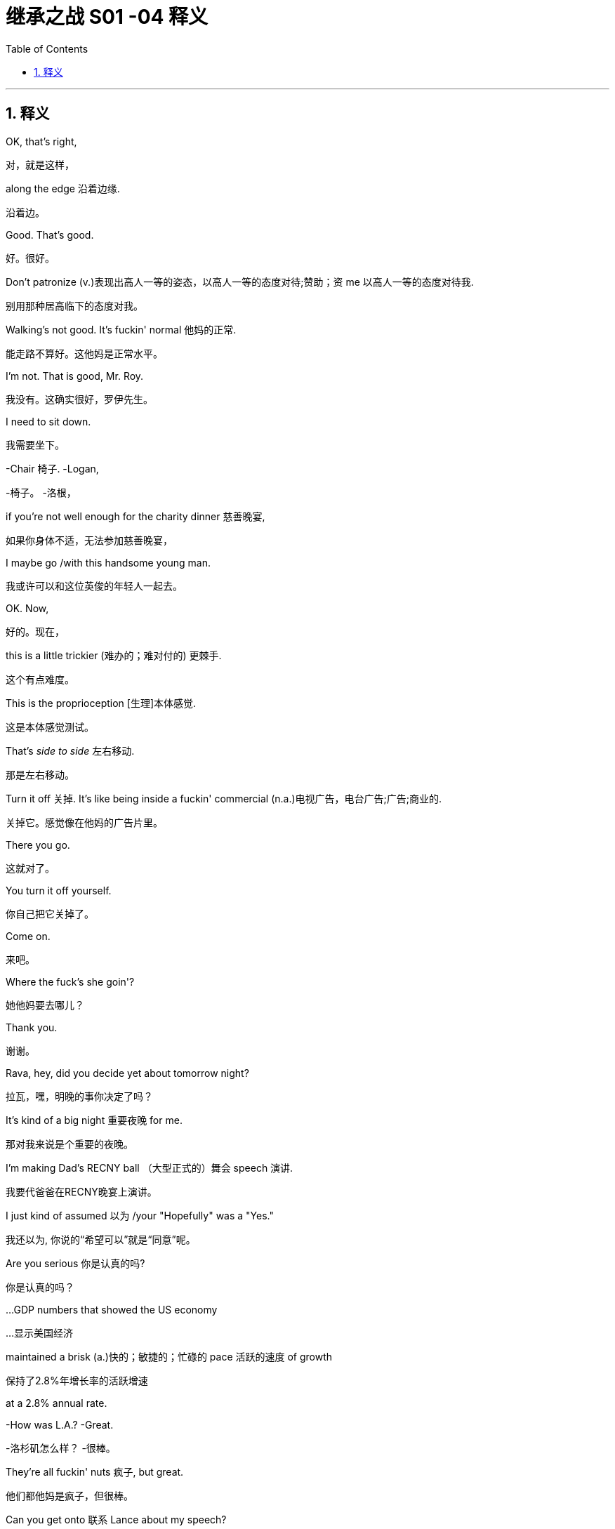 
= 继承之战 S01 -04 释义
:toc: left
:toclevels: 3
:sectnums:
:stylesheet: ../../../../myAdocCss.css

'''

== 释义

OK, that's right,
[.my2]
对，就是这样，

along the edge 沿着边缘.
[.my2]
沿着边。

Good. That's good.
[.my2]
好。很好。

Don't patronize  (v.)表现出高人一等的姿态，以高人一等的态度对待;赞助；资 me 以高人一等的态度对待我.
[.my2]
别用那种居高临下的态度对我。

Walking's not good. It's fuckin' normal 他妈的正常.
[.my2]
能走路不算好。这他妈是正常水平。

I'm not. That is good, Mr. Roy.
[.my2]
我没有。这确实很好，罗伊先生。

I need to sit down.
[.my2]
我需要坐下。

-Chair 椅子. -Logan,

[.my2]
-椅子。 -洛根，


if you're not well enough for the charity dinner 慈善晚宴,
[.my2]
如果你身体不适，无法参加慈善晚宴，

I maybe go /with this handsome young man.
[.my2]
我或许可以和这位英俊的年轻人一起去。

OK. Now,
[.my2]
好的。现在，

this is a little trickier (难办的；难对付的) 更棘手.
[.my2]
这个有点难度。

This is the proprioception [生理]本体感觉.
[.my2]
这是本体感觉测试。

That's _side to side_ 左右移动.
[.my2]
那是左右移动。

Turn it off 关掉. It's like being inside a fuckin' commercial (n.a.)电视广告，电台广告;广告;商业的.
[.my2]
关掉它。感觉像在他妈的广告片里。

There you go.
[.my2]
这就对了。

You turn it off yourself.
[.my2]
你自己把它关掉了。

Come on.
[.my2]
来吧。

Where the fuck's she goin'?
[.my2]
她他妈要去哪儿？

Thank you.
[.my2]
谢谢。

Rava, hey, did you decide yet about tomorrow night?
[.my2]
拉瓦，嘿，明晚的事你决定了吗？

It's kind of a big night 重要夜晚 for me.
[.my2]
那对我来说是个重要的夜晚。

I'm making Dad's RECNY ball （大型正式的）舞会 speech 演讲.
[.my2]
我要代爸爸在RECNY晚宴上演讲。

I just kind of assumed 以为 /your "Hopefully" was a "Yes."
[.my2]
我还以为, 你说的“希望可以”就是“同意”呢。

Are you serious 你是认真的吗?
[.my2]
你是认真的吗？

...GDP numbers that showed the US economy
[.my2]
…显示美国经济

maintained a brisk (a.)快的；敏捷的；忙碌的 pace 活跃的速度 of growth
[.my2]
保持了2.8%年增长率的活跃增速

at a 2.8% annual rate.
[.my2]


-How was L.A.? -Great.

[.my2]
-洛杉矶怎么样？ -很棒。


They're all fuckin' nuts 疯子, but great.
[.my2]
他们都他妈是疯子，但很棒。

Can you get onto 联系 Lance about my speech?
[.my2]
你能联系一下兰斯关于我演讲的事吗？

And can we get one of the late night guys 深夜脱口秀的人 to,
[.my2]
还有，我们能找个深夜脱口秀的写手，

-you know, cook me up a bit 帮我准备点素材? -A bit?

[.my2]
-你知道，帮我准备点素材吗？ -一点？


Yeah, a bit. You know, a selection of jokes and riffs 即兴重复段?
[.my2]
对，一点。你知道，就是选一些笑话和即兴段子？

You're gonna do a joke 讲笑话?
[.my2]
你要讲笑话？

What does that mean? I was fuckin' king of the Lampoon 讽刺刊物.
[.my2]
你什么意思？我当年可是他妈的《哈佛妙文》的王者。

Kicked their distribution 发行 into shape 步入正轨.
[.my2]
把他们的发行搞得井井有条。

-I cleared your morning because... -Who's that in my dad's...?

[.my2]
-我把你上午的时间空出来是因为… -谁在我爸爸的…？


because your dad wants to see you.
[.my2]
因为你爸爸想见你。

Guessing you didn't know that.
[.my2]
猜你还不知道吧。

No, I didn't know. But, uh...
[.my2]
不，我不知道。但是，呃…

it's great news. Right?
[.my2]
这是好消息。对吧？

-Did you know? -No, but it's great.

[.my2]
-你知道吗？ -不知道，但很好。


Sure. Oh, sure.
[.my2]
当然。哦，当然。

Shouldn't he have told you?
[.my2]
他不是应该告诉你吗？

OK, uh, listen, I'll just, um...
[.my2]
好吧，呃，听着，我这就，嗯…

get myself straight 整理一下
[.my2]
整理一下自己，

and go and see the old... fuckin' goat 老家伙.
[.my2]
然后去见那个老…他妈家伙。

Ok.
[.my2]
好的。

You look good.
[.my2]
你看起来不错。

Uh, well, yeah. Well, thank you.
[.my2]
呃，嗯，是的。嗯，谢谢。

Whoops 哎哟. Uh, Grace, um...
[.my2]
哎哟。呃，格蕾丝，嗯…

OK, see, this is why your staying here doesn't work 行不通.
[.my2]
看吧，这就是为什么你住在这里行不通。

There are five bathrooms in this place, and you're here.
[.my2]
这地方有五个卫生间，而你偏偏在这儿。

Why are you here? Like, right now I have to fart 放屁, and I'm not.
[.my2]
你为什么在这儿？比如，现在我想放屁，但我不能放。

-I'm physically not farting because you're here. -OK.

[.my2]
-因为你在这儿，我生理上没法放屁。 -好吧。


I'm just feeling a little oppressed 感到压抑 is all, OK?
[.my2]
我只是觉得有点压抑，好吗？

Thank you.
[.my2]
谢谢。

Do you want me to speak to Connor and confirm table arrangements 确认座位安排?
[.my2]
需要我和康纳确认一下座位安排吗？

-Uh-huh. -We're hosting basically the same as last year,

[.my2]
-嗯。 -我们基本上和去年招待的客人一样，


plus Joyce and Daniel. Is that OK?
[.my2]
加上乔伊斯和丹尼尔。可以吗？

I didn't go last year, Shiv.
[.my2]
我去年没去，希芙。

Yes, you did.
[.my2]
不，你去了。

Remember we had that racist Belgian GS guy?
[.my2]
记得那个有种族歧视的比利时高盛家伙吗？

And his wife who wanted to kill herself?
[.my2]
还有他那想自杀的妻子？

Siobhan, I think I would remember
[.my2]
西沃恩，我觉得我应该会记得

our first Roy Endowment Creative New York ball together.
[.my2]
我们第一次一起参加罗伊创意纽约捐赠晚宴。

I was trapped in Honk Kong, scoping out 考察 theme parks.
[.my2]
我当时被困在香港，考察主题公园呢。

-Really? -Yeah. Honey,

[.my2]
-真的吗？ -是的。亲爱的，


growing up I used to look at the pictures of the RECNY
[.my2]
小时候我常常看妈妈《名利场》杂志里

in Mom's "Vanity Fairs."
[.my2]
RECNY晚宴的照片。

And now, a little boy from St. Paul's going,
[.my2]
而现在，一个从圣保罗来的小男孩要去参加了，

with the most beautiful gal 姑娘 in the world.
[.my2]
和世界上最美丽的姑娘一起。

-Oh, what the fuck? -What?

[.my2]
-哦，搞什么鬼？ -怎么？


It's quite a haunting 萦绕心头的 image, isn't it?
[.my2]
这画面挺让人难忘的，不是吗？

The eye almost seems to follow you around the room.
[.my2]
那双眼睛几乎像是在房间里跟着你转。

What is this?
[.my2]
这是什么？

You know, your client, the future senator? Apparently,
[.my2]
知道吗，你的客户，那位未来参议员？显然，

this is her husband's asshole 肛门.
[.my2]
这是她丈夫的肛门。

What? Fuck off 滚开. Can you prove that?
[.my2]
什么？滚蛋。你能证明吗？

He posted it himself with the caption 标题: "Check out my asshole."
[.my2]
他自己发的，标题是“看看我的屁眼”。

It was on a site called Filthy Rich.
[.my2]
在一个叫“肮脏的富人”的网站上。

-Has everybody got it? -Just us, I believe, right now.

[.my2]
-大家都收到了吗？ -目前我相信只有我们。


Leaked to ATN. My buddy thought I'd be intrigued 感兴趣.
[.my2]
泄露给ATN了。我哥们觉得我会感兴趣。

All right, well, bring it on 放马过来.
[.my2]
好吧，那就放马过来吧。

Ooh, feisty 暴躁的.
[.my2]
哦，火气不小。

What, they're not gonna run it 刊登?
[.my2]
怎么，他们不打算刊登吗？

It's dirty, it's weird,
[.my2]
这很下流，很怪异，

and it's evidence of precisely the kind
[.my2]
而且这恰恰证明了那种

of disgusting liberal metro butt-love 屁股之爱
[.my2]
恶心的自由派都市人的屁股之爱，

that makes our viewership angry enough to buy pharmaceuticals 药品.
[.my2]
这会让我们的观众气得去买药（看我们的节目消气）。

-Oh, OK, fuck you very much. -OK, well,

[.my2]
-哦，好吧，去你妈的。 -好吧，嗯，


hate to be the bearer of bad news 坏消息的传递者.
[.my2]
真不想当这个报丧的。

What do we call it, "An intimate part 私密部位 of his body"?
[.my2]
我们怎么称呼它，“他身体的私密部位”？

No! That sounds like his dick 阴茎.
[.my2]
不行！那听起来像是指他的阴茎。

Or just his "Anus" 肛门?
[.my2]
或者就直接用“肛门”？

"Anus"? At breakfast?
[.my2]
“肛门”？在早餐时间（谈论）？

That's a fucking juice-dropper 让人倒胃口的事.
[.my2]
那他妈太倒胃口了。

"A very private part of his body."
[.my2]
“他身体的一个非常私密的部位。”

It's boring. And she needs to get more sleep.
[.my2]
太无聊了。而且她需要多睡会儿。

-Karen. -Yeah?

[.my2]
-凯伦。 -嗯？


-You sleepin' OK? -I thought so.

[.my2]
-你睡得好吗？ -我觉得还行。


Yeah? Are you sleeping on your face?
[.my2]
是吗？你是趴着睡的吗？

-Boom! Ouch. -I'm just kidding 开玩笑.

[.my2]
-砰！哎哟。 -我开玩笑的。


-You look great. -How about me, darling?

[.my2]
-你看起来气色很好。 -那我呢，亲爱的？


How do I look?
[.my2]
我看起来怎么样？

FIE, Mark. Fuckable in an emergency 紧急情况下可以上.
[.my2]
一般，马克。紧急情况下可以上。


[.my1]
.案例

"FIE" 是一个非常古老、几乎不再使用的感叹词，表示厌恶或轻蔑，类似于“呸！”或“哼！”。这里说话人故意使用这个古词来嘲讽和贬低。
"Fuckable in an emergency" 是极其粗俗和物化的表达，意思是“在紧急情况下（找不到更好的人时）可以考虑发生关系”，带有强烈的侮辱和戏谑意味。
例句：
-He uttered "Fie!" upon seeing the mess. (他看到混乱时哼了一声。)

-That remark was beyond the pale, fie on you! (那句话太过分了，呸！)

-She joked that he was only fuckable in a power outage. (她开玩笑说只有在停电时才会考虑和他上床。)

Now, if we don't call out 揭穿 this frigid little phony 虚伪的人,
[.my2]
现在，如果我们不揭穿这个冷漠的小骗子，

who will?
[.my2]
那谁来揭穿？

Yeah. Good.
[.my2]
是的。好。

Hey, Dad.
[.my2]
嘿，爸爸。

I didn't know you were coming in.
[.my2]
我不知道你要来公司。

Did--Did Gerri?
[.my2]
是…是格里（通知你）吗？

Do I need permission 许可?
[.my2]
我需要许可吗？

Hey, come on. Screw you 去你的.
[.my2]
嘿，得了吧。去你的。

Just making sure you're not selling
[.my2]
只是确保你没有再背着我

any more of the company from under me 背着我.
[.my2]
卖掉公司的更多股份。

Oh, you want to get into that 谈这个?
[.my2]
哦，你想谈这个？

You know, you put a hole 弄出窟窿 in us
[.my2]
知道吗，你背了一屁股债，

by taking on a shitload of debt 大量债务.
[.my2]
给我们搞出了个大窟窿。

But look, this is, uh...
[.my2]
但是你看，这个，呃…

it's great to see you.
[.my2]
见到你很好。

Are you sure you're OK?
[.my2]
你确定你没事吗？

Maybe you should get a briefing 简报 and get some rest, yeah?
[.my2]
也许你应该听个简报然后休息一下，嗯？

Yeah, OK.
[.my2]
是的，好吧。

Joseph!
[.my2]
约瑟夫！

Bring the wheelchair 轮椅! I need to take a leak 小便!
[.my2]
拿轮椅来！我要去撒尿！

Hey. So, uh, Dad's back.
[.my2]
嘿。所以，呃，爸爸回来了。

Back where? Back in the chair 回到主席位?
[.my2]
回哪儿？回到主席位了？

Seems kind of fast, right?
[.my2]
似乎有点快，对吧？

But, you know, it's good, obviously.
[.my2]
但是，你知道，这显然是好事。

You'd love it if his brain fell out the back of his head.
[.my2]
你巴不得他的脑子从后脑勺掉出来吧。

Jesus. I'm just scared in case 以防...
[.my2]
天啊。我只是害怕万一…

You're scared in case he tries to push you out 排挤你
[.my2]
你是害怕他试图排挤你，

and your plans for, you know, Uber for news and Facebook for cats
[.my2]
以及你的那些计划，你知道，新闻界的优步，猫中脸书，

and open plan office 开放式办公室.
[.my2]
还有开放式办公室。

You want a dance platform jerkin' off idea gloop into...
[.my2]
你想把那些在跳舞平台上打飞机的想法灌进…

think boxes.
[.my2]
思维盒子裡。

I gotta go.
[.my2]
我得走了。

-Roman. Good morning. -Frank.

[.my2]
-罗曼。早上好。 -弗兰克。


No, correction 更正, it is not a good morning from my POV 从我角度看
[.my2]
不，更正一下，从我的角度看这不是一个美好的早晨，

because you're here and I fuckin' hate you.
[.my2]
因为你在这儿而我他妈恨你。

Oh, come on, kid 小子.
[.my2]
哦，得了吧，小子。

What the fuck is goin' on?
[.my2]
他妈的发生什么事了？

Your dad asked me to come back.
[.my2]
你爸爸请我回来的。

Oh, the fuckin'--the weasel 黄鼠狼 prevails 得逞.
[.my2]
哦，他妈的一一这黄鼠狼得逞了。

That'd be a good name for your autobiography 自传,
[.my2]
那会是你自传的好名字，

if they did books by jerks 混蛋.
[.my2]
如果他们会给混蛋出书的话。

God, you're pathetic 可悲的.
[.my2]
天啊，你真可悲。


-He apologized 道歉. -Sure, man. Yeah.

[.my2]
-他道歉了。 -当然，老兄。是的。


He didn't apologize when he hit our au pair 互惠生 with his car.
[.my2]
他开车撞到我们家互惠生的时候可没道歉。


He wants me to show you the ropes 传授诀窍.
[.my2]
他想让我带你熟悉业务。


"It was her fault for being too short," He said.
[.my2]
“都怪她个子太矮，”他说。


Ok.
[.my2]
好吧。


-Nothing else? -What do you mean?

[.my2]
-没别的了？ -你什么意思？


I mean, in terms of what went up there 被上传的内容.
[.my2]
我的意思是，关于被上传的内容。


Because first it's a finger, then it's a fist.
[.my2]
因为一开始是手指，然后是拳头。


then it's a dildo 假阳具 shaped like Richard Nixon.
[.my2]
接着是个理查德·尼克松形状的假阳具。


Ohh. Fuck this 去他的!
[.my2]
哦。去他的！


A man wouldn't be getting this 受到这种对待.
[.my2]
男人就不会受到这种对待。


Let's say that.
[.my2]
我们这么说吧。


Yeah, agreed. Hundred percent.
[.my2]
是的，同意。百分之百。


But for us, now,
[.my2]
但对我们来说，现在，


this isn't gonna go away 消失,
[.my2]
这事不会轻易过去，


so we need to be clear, we need to know the details.
[.my2]
所以我们需要搞清楚，我们需要知道细节。


I think you need to talk to your husband again.
[.my2]
我觉得你需要再和你丈夫谈谈。


It's not going away because ATN won't let it go away.
[.my2]
这事过不去是因为ATN不肯让它过去。


So I think you should talk to your father.
[.my2]
所以我觉得你应该去和你父亲谈。


I just hope the seating plan 座位安排 holds 保持不变.
[.my2]
我只希望座位安排能保持不变。


If it does...
[.my2]
如果真能这样…


look out 小心, Middle East,
[.my2]
中东地区可得小心了，


'cause I can fix anything 我能解决任何问题.
[.my2]
因为我能搞定任何事。


I just want you to know
[.my2]
我只想让你们知道


you're the best damn bunch of people 一帮人
[.my2]
你们是我有幸为之效力的


I ever had the honor to work for.
[.my2]
最棒的一帮人。


Thank you very much.
[.my2]
非常感谢。


Here he comes.
[.my2]
他来了。


Bill. The best boss that ever lived.
[.my2]
比尔。有史以来最好的老板。


It's like Mandela fucked Santa and gave birth to Bill.
[.my2]
就好像曼德拉上了圣诞老人然后生出了比尔。


[.my1]
.案例

这是一个极其粗俗且夸张的比喻，将比尔（Bill）形容为两位备受爱戴的伟人（曼德拉和圣诞老人）的结合体，意在表达极度的赞美和奉承，但方式非常不得体且充满讽刺意味。
例句：
-He described his new teacher as if Einstein had a baby with Mother Teresa. (他描述他的新老师就像爱因斯坦和特蕾莎修女生了个孩子。)

-This dish is so good, it's like a Michelin chef made love to a farmer's market. (这道菜太好吃了，就像米其林厨师和农夫市集相爱了。)

Thank you, everybody.
[.my2]
谢谢大家。


Did you hear about Logan?
[.my2]
你听说洛根的事了吗？


They say he came in 来公司了.
[.my2]
他们说他也来公司了。


Uh, uh-huh. Yeah, I knew.
[.my2]
呃，嗯哼。是的，我知道。


But I couldn't say 不能说.
[.my2]
但我不能说。


Thank you.
[.my2]
谢谢。


Thank you so much.
[.my2]
非常感谢。


Come on, you genial 和蔼的 old fucker 老家伙.
[.my2]
来吧，你这和蔼的老家伙。


Get in here already, before it's time for me to retire 退休.
[.my2]
快进来吧，趁我还没到退休的时候。


-Hey, Bill! -Sorry about all that.

[.my2]
-嘿，比尔！ -刚才那些，抱歉了。


No problem, Bill! I just hope one day
[.my2]
没问题，比尔！我只希望有一天


I can eventually inspire similar affection 激发同样的喜爱.
[.my2]
我也能最终激发起大家同样的喜爱。


Uh, this is,
[.my2]
呃，这是，


this is Greg,
[.my2]
这是格雷格，


new kid I took under my wing 庇护 when I started.
[.my2]
我刚开始时关照的新人。


I'm actually a part of the fam...
[.my2]
我其实是家族的一...


Doesn't need to hear your life story 人生故事, Greg.
[.my2]
没人想听你的人生故事，格雷格。


-So, uh, thanks for everything. -No.

[.my2]
-所以，呃，感谢你做的一切。 -不客气。


But listen, before I do the final photo,
[.my2]
但听着，在我拍最后一张合影前，


there's a... thing I need to mention.
[.my2]
有件…事我需要提一下。


-Cool. -You know, just us?

[.my2]
-好的。 -你知道，就我们几个？


Oh. Yeah. Yeah.
[.my2]
哦。是的。是的。


-Great to meet you. -Yeah. Thanks for understanding.

[.my2]
-很高兴认识你。 -是的。谢谢理解。


-Thank you, Bill. -You're welcome.

[.my2]
-谢谢你，比尔。 -不客气。


OK. So, uh...
[.my2]
好的。那么，呃…


I've turned off the Wi-Fi, and...
[.my2]
我已经关掉了Wi-Fi，而且…


this is, uh... this is air-gapped 物理隔离的,
[.my2]
这个，呃…这是物理隔离的，


so I'm gonna create a Word document for you,
[.my2]
所以我要为你创建一个Word文档，


and then I'm gonna print it, because I don't want
[.my2]
然后我会把它打印出来，因为我不想


anything with my handwriting 笔迹 on it.
[.my2]
留下任何我的笔迹。


I think someone has been watching
[.my2]
我觉得有人退休后


a few too many spy movies 间谍电影 since they retired, eh, Bill?
[.my2]
间谍电影看多了点，嗯，比尔？


Yeah, maybe.
[.my2]
是啊，可能吧。


Ah. Here.
[.my2]
啊。给。


This, uh, this is the number
[.my2]
这个，呃，这是一组


of a set of storage files in the depository 档案库,
[.my2]
档案库里存储文件的编号，


and the subject is, well,
[.my2]
主题嘛，嗯，


something that... it's not a big deal 没什么大不了的,
[.my2]
是件…没什么大不了的事，


but it needs to be handled 处理,
[.my2]
但需要处理一下，


and, uh... you're in the family.
[.my2]
而且，呃…你是家族成员。


So... this is the name of the legal office
[.my2]
所以…这是那家


that is the intermediary 中间人,
[.my2]
作为中间人的法律事务所的名字，


and this is the person outside the firm
[.my2]
这是公司外部


that we've been using as a firewall 防火墙
[.my2]
我们一直用作防火墙的人，


to deal with the blowback 后果 from the NDAs 保密协议.
[.my2]
用来处理保密协议带来的后果。


It's not a big deal, Tom.
[.my2]
不是什么大事，汤姆。


Right, but what is it, Bill?
[.my2]
对，但到底是什么事，比尔？


Well...
[.my2]
嗯…


You...you have two viable options 可行的选择.
[.my2]
你…你有两个可行的选择。


I can tell you everything, and that's fine.
[.my2]
我可以告诉你一切，这没问题。


Or I can not tell you, and... you wouldn't know,
[.my2]
或者我可以不告诉你，然后…你就不会知道，


and then you can steer clear of 避开 the whole death pit 死亡陷阱.
[.my2]
这样你就能避开整个死亡陷阱。


And that would be fine, too.
[.my2]
那样也没问题。


So, I mean,
[.my2]
所以，我的意思是，


the nice news is, either way, both ways, everything is fine.
[.my2]
好消息是，无论哪种方式，一切都没事。


Just keep the nuclear rods 核燃料棒 cool, nothing's gonna blow 爆炸.
[.my2]
只要让核燃料棒保持冷却，就不会爆炸。


OK, so...there's the death pit,
[.my2]
好吧，所以…有个死亡陷阱，


and at the bottom of the death pit there's nuclear rods?
[.my2]
死亡陷阱底下还有核燃料棒？


Well...
[.my2]
这个…


You want to give me the good news now, Bill?
[.my2]
你现在是想告诉我好消息吗，比尔？


Excuse me.
[.my2]
打扰一下。


-Photographer's ready. -Terrific 太棒了!

[.my2]
-摄影师准备好了。 -太好了！


Thanks, Kelly.
[.my2]
谢谢，凯莉。


And...
[.my2]
然后…


print 打印.
[.my2]
打印。


OK, you need to tell Dad to back the fuck off 滚远点.
[.my2]
好吧，你得告诉爸爸让他滚远点。


Hey, shouldn't you be at 1 OAK or something by now?
[.my2]
嘿，你这会儿不是该在1 OAK之类的夜店了吗？


You know he rehired 重新雇用 Frank to babysit 看管 me?
[.my2]
你知道他又雇了弗兰克来看管我吗？


I don't need a babysitter.
[.my2]
我不需要保姆。


OK? Especially one I don't get to fuck.
[.my2]
懂吗？尤其是我还上不了的那个。


-Seriously? -Yes.

[.my2]
-认真的？ -是的。


-Frank is back? -Yeah. I mean, you're CEO.

[.my2]
-弗兰克回来了？ -是啊。我的意思是，你是CEO。


Can he even do that?
[.my2]
他能这么做吗？


I don't...
[.my2]
我不…


It's... It's a question.
[.my2]
这…这是个问题。


OK, well, have a talk with him,
[.my2]
好吧，嗯，跟他谈谈，


tell him to butt out 别插手,
[.my2]
告诉他别插手，


because we are running the show 掌权 now.
[.my2]
因为现在是我们掌权。


Tell him he needs to go back to bed
[.my2]
告诉他他需要回去睡觉，


and eat some soup, get some rest.
[.my2]
喝点汤，休息休息。


Look, relax 放松, OK?
[.my2]
听着，放松点，好吗？


The, uh, you know,
[.my2]
那个，呃，你知道，


the dinosaur 恐龙 is having one last roar 咆哮 at the meteor 流星
[.my2]
这只恐龙不过是在流星撞上来之前最后吼一声，


before it wipes him out 消灭他. But look,
[.my2]
但你看，


...you're doing a great job.
[.my2]
…你做得很好。


Thank you. Thanks, man.
[.my2]
谢谢。谢谢你，老兄。


It's actually good to hear. It's a big job.
[.my2]
听到这个真好。这是个重任。


I know it, bro 兄弟. Tell me about it.
[.my2]
我知道，兄弟。可不是嘛。


Do you want some help? I can help you,
[.my2]
需要帮忙吗？我可以帮你，


we can tag-team it 接力完成 on Dad's speech at Sad Sack Wasp Trap.
[.my2]
我们可以接力完成爸爸在“穷酸白人佬聚会”上的演讲。


[.my1]
.案例

"Sad Sack Wasp Trap" 是一个带有侮辱性的虚构活动名称。
"Sad Sack" 指可怜虫、窝囊废。
"Wasp" 指白人盎格鲁-撒克逊新教徒，常指美国主流社会精英。
"Trap" 指陷阱。
整个短语可能意在讽刺该活动聚集了一群无趣、刻板的精英人士。
例句：
-He mocked the charity gala as a gathering of boring old farts. (他嘲笑那个慈善晚宴是无聊老家伙的聚会。)

-She called the country club a "stuffy rich people's prison." (她称那个乡村俱乐部是“沉闷的有钱人监狱”。)

Um, I guess, yeah,
[.my2]
呃，我想，是的，


I mean, it is a CEO thing,
[.my2]
我的意思是，这毕竟是CEO的事，


so, I mean, like I have a whole thing prepared
[.my2]
所以，我是说，比如我准备了整套东西


-with jokes, and so... -You're doing jokes 讲笑话?

[.my2]
-带笑话的，所以… -你要讲笑话？


Why does everyone keep saying that? I'm funny.
[.my2]
为什么大家都这么说？我很搞笑。


Yup. I'm sure you're gonna kill it 大获成功.
[.my2]
是的。我相信你肯定会讲得很棒。


-Who you taking? -Uh, no one. Rava's busy.

[.my2]
-你带谁去？ -呃，没人。拉瓦没空。


-Doesn't want to? Got it. -So maybe I'll roll solo 单独行动.

[.my2]
-是不想去吧？明白了。 -所以也许我自己去。


How's that gonna look?
[.my2]
那看起来像什么样子？


CEO can't even get an ugly sister 丑姐姐 to go to the ball?
[.my2]
CEO连个丑姐姐都请不动去舞会？


-You know who I'd like to take? -Hmm?

[.my2]
-你知道我想带谁去吗？ -嗯？


Anna Newman. That blonde chick 金发妞 from ATN?
[.my2]
安娜·纽曼。ATN那个金发妞？


The bl... Oh, shit, yeah! I'd fuck that in a minute 立刻.
[.my2]
那个金…哦，靠，对！我立马就想上她。


-Take her. -It's not cool 不合适. I'm her boss.

[.my2]
-带她去啊。 -这不合适。我是她老板。


Oh, come on, what a pathetic beta-cuck 可悲的弱男.
[.my2]
哦，得了吧，真是个可悲的弱男。


[.my1]
.案例

"beta-cuck" 是网络侮辱性用语，结合了 "beta"（指社会等级中地位较低的男性）和 "cuck"（是 "cuckold"（戴绿帽者）的缩写，带有强烈的贬低和蔑视意味，用来攻击男性缺乏男子气概、软弱可欺。
例句：
-He called anyone who disagreed with him a "snowflake beta." (他称任何不同意他的人是“玻璃心弱鸡”。)

-The online trolls resorted to name-calling like "cuck" to provoke a reaction. (网络喷子用“绿帽龟”之类的辱骂来挑衅。)

"Uh, excuse me, uh, would it be cool,
[.my2]
“呃，不好意思，呃，这样行吗，


'cause I have something very secret in my pants.
[.my2]
因为我裤子里有点秘密。


Would it be OK to show, please? Or is that a trigger warning 触发警告?"
[.my2]
可以给您看看吗？还是这需要触发警告？”


Jesus, Roman, you're a walking fuckin' lawsuit 行走的诉讼案.
[.my2]
天啊，罗曼，你他妈就是个行走的诉讼案。


Uh, no, I'm honest, I'm just like,
[.my2]
呃，不，我很诚实，我就直接说，


"Hey, I like your face. I wanna fuck your face.
[.my2]
“嘿，我喜欢你的脸。我想干你的脸。


Can I cum on your face?"
[.my2]
能射你脸上吗？”


Which is why my face is drowning in pussy 被女人包围 and you're not even fucking your wife.
[.my2]
所以我的脸被女人包围，而你连你老婆都上不了。


Too far 过分了. Eeh! Sorry, it just...
[.my2]
太过分了。哎！抱歉，只是…


them's the facts 事实如此.
[.my2]
事实就是这样。


... No, thank you!
[.my2]
…不，谢谢你！


Please leave me alone 别打扰我, please! Thank you!
[.my2]
请别打扰我，拜托！谢谢你！


I... I got it.
[.my2]
我…我自己来。


Morning.
[.my2]
早上好。


OK. Give me a hand 帮个忙. Yeah.
[.my2]
好的。帮我一下。嗯。


Uh, personal first,
[.my2]
呃，先看个人相关的，

then the corporate 公司的.
[.my2]
然后是公司相关的。


Corporate.
[.my2]
公司。


Um, OK.
[.my2]
嗯，好的。


Well, personal, nothing much.
[.my2]
嗯，个人方面，没什么大事。


Pre-ball piece 舞会前的报道,
[.my2]
舞会前的报道，

profiles of endowment recipients 捐赠接受者简介,
[.my2]
捐赠接受者的简介，

that's all great,
[.my2]
这些都很好，

and just a little piece on your health,
[.my2]
还有一小段关于你健康状况的，

but I don't think you need to hear that.
[.my2]
但我觉得你不需要听那个。


Say it 说出来.
[.my2]
说。


Um, "Kendall Roy will give the traditional address 传统致辞
[.my2]
嗯，“肯德尔·罗伊将在今晚的RECNY慈善舞会上发表传统致辞，

at the RECNY charity ball tonight,
[.my2]
这标志着即使在中风康复后，

in a sign that even after recovery from his stroke,
[.my2]
洛根·罗伊也打算逐步退出公共事务。”

Logan Roy is intending to wind down 逐步结束 from public duties."
[.my2]


Where did he get that? Who gave him that?
[.my2]
他从哪儿得来的消息？谁给他的？

-I... I don't know. -Well, here's an idea 有个主意: find out 查清楚.

[.my2]
-我…我不知道。 -嗯，给你个主意：去查清楚。


Or find some other prick 讨厌的人 to pay ya a million a fuckin' year.
[.my2]
或者找个别的混蛋去付你他妈一年一百万。


Ok.
[.my2]
好的。


I just gotta tell you, handling the ball 处理舞会事宜,
[.my2]
我得告诉你，处理舞会事宜，

it's just not a big deal 没什么大不了的 for me,
[.my2]
对我来说根本不算什么，

which is the thing that's so nice.
[.my2]
这正是美妙之处。

-It is not a big deal. -"Winding down."

[.my2]
-这不算什么。 -“逐步退出。”


Winding fucking down. I'm winding up 准备大干一场.
[.my2]
退他妈出。我正要大干一场。


It's just funny, being in charge 负责.
[.my2]
当家作主的感觉真有意思。

I remember years ago
[.my2]
我记得多年前

I'd be at the table between you and Mom
[.my2]
我坐在你和妈妈中间，

and we'd look down, and there'd be the mayor,
[.my2]
我们往下看，能看到市长，

and all the names of old New York,
[.my2]
所有纽约老牌名流，

and you'd whisper in my ear, you'd say,
[.my2]
你会在我耳边低语，说，

"That Astor used to be that, and he ran this
[.my2]
“那个阿斯特以前是干那个的，他管着这个，

till he SNAFUed 搞砸了 that,
[.my2]
直到他把那事搞砸了，

and he's porking 与...性交 her, and she's a slut 荡妇."
[.my2]
他正在上她，而她是个荡妇。”

And it was just... A very lovely time.
[.my2]
那真是…一段非常美好的时光。


Yeah.
[.my2]
是啊。


Your mom loved all that.
[.my2]
你妈妈很喜欢那些。


... Fuckin' Wasp Trap.
[.my2]
…他妈的白人佬聚会。


What would you think about
[.my2]
你觉得

me taking over a little on the foundation 基金会?
[.my2]
我稍微接管一下基金会怎么样？


Could we pivot it away from 转向 sick kids and contemporary dance 当代舞蹈
[.my2]
我们能把它从病童和当代舞蹈转向

and toward tax reform 税制改革?
[.my2]
税制改革吗？

-Huh? -To be frank 坦白说, everyone's dancing anyway,

[.my2]
-嗯？ -坦白说，反正大家都会跳舞，


and there are a lot of charities
[.my2]
而且有很多慈善机构

that cater to 迎合 sad sacks 可怜虫... God knows I love 'em,
[.my2]
是迎合可怜虫的…天知道我喜欢他们，

but hey, what about lending a hand 帮忙 to stimulate free enterprise 自由企业?
[.my2]
但是嘿，帮帮忙刺激一下自由企业怎么样？


Yeah, well, let's... let's see how tonight goes, huh?
[.my2]
是啊，嗯，咱们…咱们看看今晚情况如何，嗯？


Yeah.
[.my2]
好吧。


I don't have time for this shit 没时间耗在这破事上.
[.my2]
我没时间耗在这破事上。


-Hey. -Hi.

[.my2]
-嘿。 -嗨。


Uh, so... look,
[.my2]
呃，所以…听着，

I want you to call off your dogs 停止攻击.
[.my2]
我要你停止攻击。


Mm-hmm.
[.my2]
嗯。


Because this obsession with 对...着迷 Joyce,
[.my2]
因为对乔伊斯的这种穷追不舍，

it's... it's out of line 过分.
[.my2]
这…这太过分了。


It's sitting very high on your half hour 你节目的重要位置.
[.my2]
在你半小时的节目里占了很重要的位置。


Uh-huh.
[.my2]
嗯哼。


And it's vindictive 报复性的.
[.my2]
而且是报复性的。


And actually, it's bad for democracy 民主.
[.my2]
实际上，这对民主不利。


Are you going to respond 回应?
[.my2]
你要回应吗？


Well, I think it's important to remember
[.my2]
嗯，我觉得重要的是要记住

that I'm not the one taking pictures of my asshole here.
[.my2]
我可不是那个给自己屁眼拍照的人。


Yeah.
[.my2]
是啊。


Are you running this because you think my dad likes this shit?
[.my2]
你报道这个是因为你觉得我爸爸喜欢这种破事吗？


Oh, he wouldn't put that kind of pressure on his people.
[.my2]
哦，他不会给他的人施加那种压力。


Ok.
[.my2]
好吧。


Look, if I could get some
[.my2]
听着，如果我能搞到一些

nasty little tidbits 丑闻 on some other folk,
[.my2]
关于其他一些人的丑闻，

could you ramp this down 降低热度?
[.my2]
你能把这事压下去吗？


We're not the only ones running it, Shiv.
[.my2]
不是只有我们在报道，希芙。


It's a hugely popular story.
[.my2]
这是个超级热门的故事。


Yeah, but you're leading it 主导报道, Eva.
[.my2]
是啊，但你是主导者，伊娃。


You had a ten-minute "Sexpert" Segment 专家环节
[.my2]
你在一个新闻频道上

on "How to keep your man happy in bed,"
[.my2]
搞了个十分钟的“性专家”环节，讲“如何让你的男人在床上开心”，

on a news channel.
[.my2]


OK, you've said your piece 发表了意见, so...
[.my2]
好吧，你的意见说完了，所以…

and I've listened.
[.my2]
我也听了。


-Great. -Great.

[.my2]
-很好。 -很好。


Actually, no. You know what?
[.my2]
实际上，不。你知道吗？


I'm saying as her strategist 战略师, this level of attack
[.my2]
我作为她的战略师要说，这种程度的攻击

begins to reflect on your professional judgement 专业判断.
[.my2]
开始影响你的专业判断了。


And you need to think about the future, because this...
[.my2]
你需要考虑未来，因为这…

this is the old world 旧世界,
[.my2]
这是旧世界，

and someday, in this world, things will change.
[.my2]
总有一天，在这个世界里，事情会改变的。


You know I wouldn't let any other strategist in the building,
[.my2]
你知道我不会让任何其他战略师进这栋楼，

let alone this floor.
[.my2]
更不用说这一层了。


Well, I am very grateful 感激.
[.my2]
嗯，我非常感激。


So when we're talking professional judgement,
[.my2]
所以当我们谈论专业判断时，

good to bear in mind 记住 that you're only here
[.my2]
最好记住你之所以能在这里

because your name matches the one carved on the building.
[.my2]
只是因为你的姓和刻在这栋楼上的那个一样。


OK, last thing.
[.my2]
好的，最后一件事。


For the press and comms 公关,
[.my2]
对新闻和公关部门来说，

it's clear, right, that I'm CEO.
[.my2]
很清楚，对吧，我是CEO。


We hope one day my dad will be back, we don't know when.
[.my2]
我们希望我爸爸有一天能回来，但我们不知道是什么时候。


Thank you. Thanks, guys.
[.my2]
谢谢。谢谢各位。


Hey, Kendall. Stewy's here.
[.my2]
嘿，肯德尔。斯图威来了。


I just put him in the South Tank
[.my2]
我把他安排在南方会议室了，

in case you want to keep it on the DL 低调处理.
[.my2]
以防你想低调处理。


Hey, Kendall. Can I grab five 占用五分钟?
[.my2]
嘿，肯德尔。能占用你五分钟吗？


Uh-huh.
[.my2]
嗯。


Um, there's something, uh,
[.my2]
嗯，有件事，呃，

something that you don't know about,
[.my2]
一件你不知道的事，

and maybe it's probably
[.my2]
而且可能

something that you don't want to know about.
[.my2]
是一件你不想知道的事。


And, uh...
[.my2]
而且，呃…


You know what my dad always said?
[.my2]
你知道我爸爸常说什么吗？


He'd say he loved all his employees,
[.my2]
他会说他爱他所有的员工，

but he particularly loved the guys
[.my2]
但他尤其喜欢那些

who ate the shit for him 替他背黑锅 and he never even knew it.
[.my2]
替他背了黑锅而他甚至从不知道的人。


Got it 明白了.
[.my2]
明白了。


Got it. Excuse me while I get myself a knife and a fork
[.my2]
明白了。失陪一下，我去拿副刀叉

and some Hollandaise 荷兰酱.
[.my2]
和一些荷兰酱。


-Hey! -Hey, bro 兄弟.

[.my2]
-嘿！ -嘿，兄弟。


How's it goin'?
[.my2]
怎么样？


-Good. What's up? -So your dad's in?

[.my2]
-挺好。什么事？ -所以你爸爸来公司了？


Yup, he made it in.
[.my2]
是的，他来了。


Which we were all, uh, delighted about 对此很高兴.
[.my2]
我们所有人都，呃，对此感到高兴。


-You were delighted about? -Sure.

[.my2]
-你们很高兴？ -当然。


Sure. What's the story 怎么回事?
[.my2]
当然。怎么回事？


No, he's great, you know,
[.my2]
不，他很好，你知道，

he likes to remind us he's still alive.
[.my2]
他喜欢提醒我们他还活着。


It's great to get his take 听取他的意见, but he needs a lot of rest.
[.my2]
听取他的意见很好，但他需要大量休息。


-Dad. Hey. Just talkin' about you. -Sir Roy. Logan.

[.my2]
-爸爸。嘿。正说起你呢。 -罗伊爵士。洛根。


It's just great to see you. How have you been?
[.my2]
见到你太好了。你最近怎么样？


So, you're the little schmuck 卑鄙的人 who owns such a big chunk of 一大块 me.
[.my2]
所以，你就是那个占了我一大块股份的小混蛋。


Dad, it's Stewy. You guys have met like a million times.
[.my2]
爸爸，这是斯图威。你们见过无数次了。


Excuse me barging in 闯进来,
[.my2]
抱歉闯进来，

it's just Gerri told me I have a meeting with Opalite later...
[.my2]
只是格里告诉我稍后要和Opalite开会…

just to say, "I like it. Buy it."
[.my2]
就想说，“我喜欢。买下来。”


-OK, Ken? -OK, good thought 想法不错.

[.my2]
-行吗，肯？ -好的，想法不错。


Uh, I'll come find you and we can discuss.
[.my2]
呃，我会来找你，我们可以讨论一下。


Sure, but if I don't see you, I want it.
[.my2]
当然，但如果我没见到你，我就要买。


OK, uh...
[.my2]
好的，呃…


Well, it's not necessarily the best option in the sector 行业,
[.my2]
嗯，它不一定是这个行业的最佳选择，

so, uh, so, yeah, but we can, uh...
[.my2]
所以，呃，所以，是的，但我们可以，呃…


I want us into data mining 数据挖掘. Buy it.
[.my2]
我要我们进入数据挖掘领域。买下来。


It's a really flooded sector 竞争激烈的行业, OK?
[.my2]
这是个竞争非常激烈的行业，懂吗？


Lotta hustlers 投机者, lots of bullshit 胡说八道.
[.my2]
很多投机者，很多狗屁东西。


You know, it's a gold rush 淘金热.
[.my2]
你知道，这就像淘金热。


Oh, yeah.
[.my2]
哦，是啊。


And who wants gold?
[.my2]
谁想要黄金？


Make them an offer they get excited about.
[.my2]
给他们一个让他们兴奋的报价。


Make them an offer they want to tell their wives about at night.
[.my2]
给他们一个他们晚上想告诉妻子的报价。


Nice outdated sexism 过时的性别歧视, Dad,
[.my2]
不错的过时性别歧视言论，爸爸，

but I'm sure you're all over the data mining.
[.my2]
但我相信你对数据挖掘了如指掌。


I'm sorry?
[.my2]
你说什么？


You OK? Dad?
[.my2]
你没事吧？爸爸？


Hey, should I get... someone?
[.my2]
嘿，需要我叫…人来吗？


Maybe you should go home. Yeah?
[.my2]
也许你该回家了。嗯？


I just, uh... need to piss 小便.
[.my2]
我只是，呃…需要撒尿。


Ok.
[.my2]
好的。


Great. Well, thanks for sharing 分享, uh, old guy.
[.my2]
太好了。嗯，谢谢分享，呃，老家伙。



-Glad he's gonna go piss 去小便. -Uh, sorry. You know.

[.my2]
-很高兴他要去撒尿了。 -呃，抱歉。你知道的。


He's still recovering 康复中.
[.my2]
他还在康复中。


Listen, just technically 从技术上讲,
[.my2]
听着，只是从技术上讲，


and I don't want to sound reductive 简单化的, Ken,
[.my2]
而且我不想听起来太简单粗暴，肯，


but... who's in charge 负责 right now?
[.my2]
但是…现在谁负责？


Me. I am.
[.my2]
我。是我。


Legally 法律上 and effectively 实际上.
[.my2]
法律上和实际上都是。


OK, Rick, thanks for that.
[.my2]
好的，里克，谢谢你（的提问）。


Thank you.
[.my2]
谢谢。


Very useful 有用. Thanks.
[.my2]
很有用。谢谢。


Fuck off 滚开.
[.my2]
滚蛋。


So, Greg, uh... listen.
[.my2]
所以，格雷格，呃…听着。


I just had a meeting with my private attorney 私人律师,
[.my2]
我刚和我的私人律师开了个会，


it seems I have been exposed to 暴露于 a virus 病毒.
[.my2]
看来我感染上了一种病毒。


Oh. Right.
[.my2]
哦。对。


Yeah.
[.my2]
是的。


Sit down.
[.my2]
坐下。


It's a deadly 致命的 virus.
[.my2]
这是一种致命的病毒。


and now... now I'm fucked 完蛋了!
[.my2]
而现在…现在我他妈完蛋了！


Forever 永远.
[.my2]
永远。


-It sounds bad 听起来很糟. -It is bad.

[.my2]
-听起来很糟。 -确实很糟。


It is. And, uh, I kind of need to share it 分享它.
[.my2]
是的。而且，呃，我有点需要把它分享出去。


But anyone I talk to, uh...
[.my2]
但是任何和我谈过的人，呃…


anyone I talk to, I effectively kill 实际上等于杀了.
[.my2]
任何和我谈过的人，我实际上就等于害死了他们。


Here.
[.my2]
给。


That's the death pit 死亡陷阱, Greg.
[.my2]
这就是那个死亡陷阱，格雷格。


Take a look 看一眼.
[.my2]
看看吧。


I... I mean, I feel like I might not like it in the death pit.
[.my2]
我…我是说，我觉得我可能不会喜欢死亡陷阱里的东西。


Go ahead 继续.
[.my2]
看吧。


You're family 一家人.
[.my2]
我们是一家人。


Thank you.
[.my2]
谢谢。


-It's complicated 复杂. -Kind of, yeah. But not really.

[.my2]
-事情很复杂。 -算是吧，但也不完全是。


For a number of years there was an unofficial 非官方的 company policy 公司政策
[.my2]
多年来，在邮轮业务上有一个非官方的公司政策，


on the cruise lines 邮轮业务 that if there was a serious criminal incident 严重刑事事件
[.my2]
就是如果发生了严重的刑事事件，


we would, if possible, sail 航行, not home,
[.my2]
我们会，如果可能的话，不驶回母港，


but to a Caribbean or South American port
[.my2]
而是驶向加勒比海或南美洲的一个港口，


where there were so-called "Friendly" Authorities 当局,
[.my2]
那里有所谓的“友好”当局，


and we could minimize the incident 最小化事件 to avoid negative PR 负面公关.
[.my2]
这样我们就可以把事件的影响降到最低，避免负面公关。


-Incidents like---Theft 盗窃. Sexual assault 性侵犯.

[.my2]
-比如像---盗窃。性侵犯。


Rape 强奸. Murder 谋杀.
[.my2]
强奸。谋杀。


OK. The bad ones 严重的那些.
[.my2]
好吧。那些严重的。


Yeah. There's hundreds in there.
[.my2]
是的。里面有成百上千件。


You know, the head of cruises himself, Lester,
[.my2]
你知道，邮轮业务负责人莱斯特本人，


would go on these entertainment tours 娱乐巡演,
[.my2]
会参加这些娱乐巡演，


meeting the dancers,
[.my2]
去见那些舞者，


and extending the contracts 延长合同 of the ones that would suck him off 为他口交.
[.my2]
然后延长那些愿意为他口交的舞者的合同。


Everyone we could, we paid off 付封口费, we hushed up 掩盖.
[.my2]
所有我们能搞定的人，我们都付了封口费，把事情压了下去。


But there are emails,
[.my2]
但是有电子邮件，


there's correspondence 通信记录... it's ready to blow 爆发.
[.my2]
有通信记录…随时可能爆发。


It's a fucking time bomb 定时炸弹.
[.my2]
这他妈就是个定时炸弹。


So, what are you... what are you gonna do?
[.my2]
所以，你打算…你打算怎么办？


I don't know! I don't know!
[.my2]
我不知道！我不知道！


Because anyone I ask for advice 寻求建议, I make complicit 使其成为同谋.
[.my2]
因为任何我向其寻求建议的人，我都会把他们拖下水。


If you know about this stuff 这些事情, you should tell.
[.my2]
如果你知道这些事，你就该说出来。

But you can't, because you're gonna spread the virus 传播病毒.
[.my2]
但你不能说，因为你会传播病毒。

So...
[.my2]
所以…

I have the virus, don't I?
[.my2]
我感染了病毒，对吧？

OK, Ken, uh...
[.my2]
好吧，肯，呃…

why don't you grab the Opalite material 资料?
[.my2]
你为什么不去拿一下Opalite的资料？

Uh, well, as I explained 解释, Dad,
[.my2]
呃，嗯，就像我解释过的，爸爸，

I think they're kind of snake oil salesmen 卖假药的骗子, you know?
[.my2]
我觉得他们有点像卖假药的骗子，你知道吗？

Like they're the people who you buy a refrigerator
[.my2]
就像你从他们那里买了个冰箱，

and their algorithm 算法 is sending you, like,
[.my2]
然后他们的算法就会给你发，比如，

30 ads for more fridges. Great algo 算法.
[.my2]
30个卖更多冰箱的广告。好算法。

Well, you're the business genius 商业天才 who sold me out 出卖 to this fucker,
[.my2]
嗯，你就是那个把我出卖给这个混蛋的商业天才，

so I'd like to hear Stewart's thoughts 想法.
[.my2]
所以我想听听斯图尔特的想法。

OK, I'll get Jess to...
[.my2]
好的，我让杰斯去…

It's a 30-fuckin'-second walkaway 走开半分钟的事, son.
[.my2]
这他妈就是走开半分钟的事，儿子。

Sure.
[.my2]
当然。

So, Stewart...
[.my2]
那么，斯图尔特…

Jess.
[.my2]
杰斯。

Hey, Jess?
[.my2]
嘿，杰斯？

Yeah?
[.my2]
怎么了？

Has anyone been...
[.my2]
有没有人…

Uh, your dad came in for like two minutes.
[.my2]
呃，你爸爸进来过，大概两分钟。

What the...
[.my2]
搞什么…

Oh, Jesus, fuck.
[.my2]
哦，天哪，妈的。

Just like gone in...
[.my2]
就这么进来了…

Hey.
[.my2]
嘿。

So, I think we're buyin' 购买.
[.my2]
所以，我觉得我们要买了。

Good with you, Stewart?
[.mymy2]
你同意吗，斯图尔特？
You're the boss 老板.
[.my2]
你是老板。

All good?
[.my2]
都没问题吧？

Stewart, are you goin' to the Sad Sack Wasp Trap tonight?
[.my2]
斯图尔特，你今晚去那个“穷酸白人佬聚会”吗？

-The... -He means the RECNY ball.
[.my2]
-那个… -他指的是RECNY慈善舞会。

Oh. Yes. I am. I'm sorry to hear that you're not gonna make it 参加.
[.my2]
哦。是的，我去。很遗憾听说你不参加了。

Oh, no, no, I'll be there.
[.my2]
哦，不，不，我会去的。

Well, I'm payin' for the fuckin' thing,
[.my2]
嗯，这玩意儿可是我他妈付的钱，

so I might as well go 不妨去一下.
[.my2]
所以我不妨去一下。

Yeah.
[.my2]
是啊。

You sure it was him?
[.my2]
你确定是他？

You think a lot of people come in here and take a piss 撒尿?
[.my2]
你觉得很多人会进来这里撒尿吗？

Maybe someone spilled something 洒了东西.
[.my2]
也许是有人洒了东西。

Yeah, maybe the massive fucking ice sculpture 冰雕
[.my2]
是啊，也许是我忘了的那个

I forgot about melted. It's urine 尿液.
[.my2]
巨大的他妈冰雕化了。这是尿。

This isn't a false flag 假旗行动, is it?
[.my2]
这不是假旗行动吧？

Did you piss on your own floor?
[.my2]
是你自己尿在自己地板上了吗？

Why are you looking like that? What... What if people knew?
[.my2]
你为什么是那种表情？什么…要是人们知道了怎么办？

-Gerri, you gotta talk to him. -What do you want me to say?

[.my2]
-格里，你得跟他谈谈。 -你想让我说什么？


Well, first tell him where to go pee-pee and poo-poo 尿尿和拉粑粑.
[.my2]
嗯，首先告诉他该去哪儿尿尿和拉粑粑。

He came in, he was talking to Stewy.
[.my2]
他进来了，他在和斯图威说话。


[.my1]
.案例

"pee-pee and poo-poo" 是儿语，指小便和大便。说话人用这种幼稚的词语来讽刺和贬低对方需要被像小孩一样指导基本行为，表达强烈的轻蔑和愤怒。
例句：
-The toddler is learning to use the potty for pee-pee and poo-poo. (这个幼儿正在学习用便盆尿尿和拉粑粑。)

-He mocked his opponent's argument as "pee-pee and poo-poo talk." (他嘲笑对手的论据是“尿尿拉粑粑”级别的谈话。)

好的，以下是按你要求的格式处理后的文本（包含词汇释义、翻译、讲解部分等），保持纯文本格式输出：

---

What's he gonna do next, start jizzing in my coffee?
jizzing 俚语，指“射精”，粗俗表达。
[.my2]
他接下来要干什么？往我的咖啡里射精吗？


[.my1]
.案例
====

“jizz” 是一个粗俗的俚语，表示“精液”或“射精”，常用于表达厌恶、夸张或愤怒的语气。
例句：He’s such a creep, I bet he’d jizz in your drink if he could. （他真恶心，我敢打赌他要是能的话就会往你饮料里射。）
====

Take a dump on my iPad?
take a dump 俚语，意为“拉屎”，比喻性表达。
[.my2]
要不要在我的 iPad 上拉屎？


[.my1]
.案例
====

“take a dump” 是非常口语化的粗俗短语，字面意思是“拉屎”。在这里用作比喻，表示对别人财物、尊严或工作成果的极端不尊重。
例句：He just took a dump on all our hard work.（他完全糟蹋了我们所有的努力。）
====

He's still in recovery mode.
recovery 恢复；康复。
mode 模式，状态。
[.my2]
他还处在恢复状态中。


[.my1]
.案例
===

“in recovery mode” 原本是计算机术语，表示“系统修复模式”。在这里是比喻用法，表示“某人还在恢复中、还没完全回到正常状态”。
例句：After the accident, he was still in recovery mode for weeks.（事故后，他花了好几个星期才恢复。）
=================================================================================

If he thinks he's OK to come back,
come back 返回，回归。
[.my2]
如果他认为自己可以回来了——


he should talk to you, Gerri,
talk to 与…交谈；谈话。
[.my2]
他应该和你谈谈，Gerri。


and the nominating committee,
nominating 提名的；nominate 提名，任命。
committee 委员会。
[.my2]
还有提名委员会。


and set a date. Right?
set a date 安排日期；确定时间。
[.my2]
并确定一个日期，对吧？


[.my1]
.案例
===

“set a date” 是常用短语，意思是“确定某个活动、会议、婚礼等的日期”。
例句：We haven’t set a date for the wedding yet.（我们还没定婚礼的日期。）
==========================================================

Well, technically, but it's kind of a gray area because...
technically 严格来说，从技术上讲。
gray area 灰色地带；模糊地带。
[.my2]
嗯，严格来说是这样，但这事有点模糊，因为……


[.my1]
.案例
====

1. “technically” 用于表达“从技术上或严格意义上说”，常暗示现实情况比定义复杂。
   例句：Technically, you’re right, but it’s not that simple.（严格来说你是对的，但事情没那么简单。）

2. “gray area” 指“界限不清、不易判断的情况”，可用于法律、伦理或组织政策中。
   例句：Online privacy laws are still a gray area.（网络隐私法仍然是个灰色地带。）
====


-He says he's coming tonight. -You're kidding 开玩笑.

[.my2]
-他说他今晚要来。 -你在开玩笑吧。


OK, well, that's a concern 担忧, because obviously
[.my2]
好吧，嗯，这是个担忧，因为显然


with major investors 主要投资者 and press 媒体 on hand 在场..
[.my2]
有主要投资者和媒体在场…


Yeah, I know. What if he freaks out 崩溃?
[.my2]
是啊，我知道。万一他崩溃了怎么办？


What if he falls asleep in his soup 汤?
[.my2]
万一他在汤里睡着了怎么办？


What if he starts shouting racist comments 种族主义言论?
[.my2]
万一他开始大喊种族主义言论怎么办？


Just another Saturday night 周六夜晚, baby.
[.my2]
不过是又一个周六夜晚罢了，宝贝。


We have a fiduciary duty 信托责任 not to let the company look, uh, nuts 疯癫的.
[.my2]
我们有信托责任不让公司看起来，呃，像个疯子。


What did you do, Kendall, when you realized he'd done this?
[.my2]
你做了什么，肯德尔，当你意识到他干了这事的时候？


-What did I do? -Yeah. How did you respond 回应?

[.my2]
-我做了什么？ -是的。你是怎么回应的？


I--I don't know, I didn't want to humiliate 羞辱 him.
[.my2]
我——我不知道，我不想羞辱他。


What?
[.my2]
什么？


This would be the third injection 注射 I've given you in a month.
[.my2]
这将是我一个月内给你打的第三针了。


He feels he needs to be there.
[.my2]
他觉得他需要到场。


You're only meant to have three in a year.
[.my2]
你一年本应只打三针。


No wonder 难怪 you're not sleeping.
[.my2]
难怪你睡不着觉。


You're risking long-term nerve damage 神经损伤.
[.my2]
你在冒长期神经损伤的风险。


Jab 注射. Not jabber 喋喋不休.
[.my2]
打针。不是废话。


Shut up and shoot up 注射.
[.my2]
闭嘴，打针。


Sweetie? Really do with some advice 建议.
[.my2]
亲爱的？真的需要些建议。


-Yeah? -So, look, I don't...

[.my2]
-嗯？ -所以，你看，我不…


I don't wanna get you into this 把你牵扯进来, but, um,
[.my2]
我不想把你牵扯进来，但是，嗯，


well, Bill told me, as part of the handover 交接,
[.my2]
嗯，比尔告诉我了，作为交接的一部分，


where some of the bodies 尸体 were buried 埋藏.
[.my2]
一些“尸体”埋在哪里。


And, uh, they're not very well-buried bodies,
[.my2]
而且，呃，这些尸体埋得并不好，


and they're not really even bodies, they're...
[.my2]
它们甚至不完全是尸体，它们是…


kind of zombies 僵尸?
[.my2]
有点像僵尸？


They're ready to rise up from the dead 死而复生 at any moment
[.my2]
它们随时准备从坟墓里爬出来


and kill me.
[.my2]
然后杀了我。


I'm worried that if... if it does come out 曝光,
[.my2]
我担心如果…如果它真的曝光了，


and it's sort of... it's kind of bound to come out 注定要曝光,
[.my2]
而且有点…它有点注定要曝光的，


and it's while I'm in charge 负责, I'm dead,
[.my2]
而且是在我负责期间，我就完蛋了，


because I know, and I'm not doing anything.
[.my2]
因为我知道，而我什么都没做。


But if I do do something, I've gotta, you know, do something.
[.my2]
但如果我真要做点什么，我得，你知道，采取行动。


-Right. -And I'd like to,

[.my2]
-对。 -而且我想，


you know, not... obviously not carry the can 背黑锅,
[.my2]
你知道，不…显然不是背黑锅，


but maybe do the right thing 做正确的事.
[.my2]
但也许是做正确的事。


Ok.
[.my2]
好吧。


And what is the right thing?
[.my2]
那什么是正确的事？


Well, what I'm thinking...
[.my2]
嗯，我在想…


is a press conference 新闻发布会.
[.my2]
是开个新闻发布会。


-Oh? OK. -Yeah. And tell...

[.my2]
-哦？好吧。 -是的。然后告诉…


Get everybody in, tell all the top execs 高管 and the law guys 律师,
[.my2]
把所有人都叫来，告诉所有高管和律师，


and we go public 公开.
[.my2]
然后我们公开。


Open investigation 公开调查, disinfectant of sunlight 阳光消毒,
[.my2]
公开调查，用阳光消毒，


and, you know, we pin the rap 归罪于
[.my2]
而且，你知道，我们把责任


on a tight group of naughty, rotten apples 烂苹果.
[.my2]
推给一小群调皮的、烂掉的苹果。


Oh. OK.
[.my2]
哦。好吧。


Well, that sounds brave 勇敢的.
[.my2]
嗯，听起来很勇敢。


Yes. Right. Is that good?
[.my2]
是的。对吧。这样好吗？


I'm sorry, can we circle back 回到刚才的话题?
[.my2]
抱歉，我们能回到刚才的话题吗？


I just... I gotta take this from Joyce.
[.my2]
我只是…我得接一下乔伊斯的电话。


Yeah?
[.my2]
嗯？


Look, I did what I can.
[.my2]
听着，我尽力了。


It's dropping down the running order 播出顺序.
[.my2]
它的播出顺序在下降。


But long-term 长期, you gotta ask yourself,
[.my2]
但长期来看，你得问问自己，


will your husband's dirty pink asshole
[.my2]
你丈夫那肮脏的粉红色屁眼


go nicely with that lovely white house on Pennsylvania Avenue?
[.my2]
和宾夕法尼亚大道上那栋可爱的白宫搭不搭调？


Wave 挥手, Roman!
[.my2]
挥手，罗曼！


Wait for me.
[.my2]
等等我。


Thank you.
[.my2]
谢谢。


-Wait, wait, wait. -I'm OK.

[.my2]
-等等，等等。 -我没事。


All right. OK.
[.my2]
好吧。好的。


You're OK?
[.my2]
你没事吧？


I don't think I can do this.
[.my2]
我觉得我做不到。


Yes, you can.
[.my2]
不，你能做到。


Vas-y 法语：上啊 and fuck them.
[.my2]
上啊，干翻他们。


OK. Let's go.
[.my2]
好的。我们走。


Wait a minute. Wait a minute.
[.my2]
等一下。等一下。


Excuse me!
[.my2]
打扰一下！


OK, what the hell is this?
[.my2]
好吧，这他妈是什么？


Uh, fork 叉子?
[.my2]
呃，叉子？


Forks are to be placed thusly 这样放置.
[.my2]
叉子应该这样放。


This is how they do it at a Dakota dude ranch 牧场.
[.my2]
这是达科他州牧场度假村的摆法。


This is how we do it at the RECNY ball.
[.my2]
这是我们在RECNY舞会上的摆法。


Now, please go check every other fork.
[.my2]
现在，请去检查其他所有的叉子。


It's unbelievable 难以置信.
[.my2]
真是难以置信。


Now, why is everyone standing on this side of the room?
[.my2]
现在，为什么每个人都站在房间的这一边？


The room is growing lopsided 不平衡.
[.my2]
房间变得不平衡了。


-Let's lead them 引导他们. -What?

[.my2]
-我们来引导他们。 -什么？


Like sheep 羊群, Willa, let's lead them like sheep.
[.my2]
像羊群一样，薇拉，我们像赶羊一样引导他们。


Go around this way and corral them 围住他们. Corral them this way, OK?
[.my2]
从这边绕过去，把他们围起来。往这边围，好吗？


-I'm gonna go this way. -OK. OK.

[.my2]
-我走这边。 -好的。好的。


Hello! Everyone!
[.my2]
大家好！各位！


-Everyone! Hi! -Come on, everybody,

[.my2]
-各位！嗨！ -来吧，各位，


I'm sorry to interrupt 打断, you all look fabulous 极好的,
[.my2]
抱歉打扰一下，你们看起来都棒极了，


I just want to say if you're
[.my2]
我只想说如果你们在那边


having trouble getting a drink over there,
[.my2]
拿饮料有困难，


identical bar 同样的酒吧 over here...
[.my2]
这边有个一模一样的酒吧…


If you could just go to this side.
[.my2]
如果可以的话请到这边来。


Enjoy the space 空间, there's acres of it 面积很大. So have a good time.
[.my2]
享受这个空间，面积很大。祝大家玩得开心。


The signature cocktail 招牌鸡尾酒? Too avant-garde 太前卫.
[.my2]
招牌鸡尾酒？太前卫了。


The servers 服务生 are creating bottlenecks 瓶颈.
[.my2]
服务生造成了拥堵。


They put pesto 香蒜酱 in the gin... it's a disaster 灾难.
[.my2]
他们在金酒里加了香蒜酱…简直是场灾难。


There's no flow 流动, Stephanie.
[.my2]
没有顺畅的流动，斯蒂芬妮。


The evening is congealing 凝固... there is no flow. OK?
[.my2]
晚会正在凝固…没有流动感。懂吗？


...Mark Morris, yeah, so my dad's first wife
[.my2]
…马克·莫里斯，是啊，所以我爸爸的第一任妻子


thought she was gonna, you know, empty the ghettos 贫民区
[.my2]
以为她能，你知道，清空贫民区，


and get everyone into ballet when they started this thing.
[.my2]
在他们开始这件事的时候让每个人都跳上芭蕾。


-Yeah. -So patronizing 居高临下的.

[.my2]
-是啊。 -太居高临下了。


What are you drinking?
[.my2]
你在喝什么？


Uh, a white wine 白葡萄酒.
[.my2]
呃，一杯白葡萄酒。


Can we get a white wine?
[.my2]
能给我们一杯白葡萄酒吗？


A couple of the kids who got into New York City Ballet
[.my2]
有几个进了纽约城市芭蕾舞团的孩子


still send us cards at Christmas,
[.my2]
圣诞节还会给我们寄卡片，


because that's nice or whatever.
[.my2]
因为这很好或什么的。


No, it's nice.
[.my2]
不，这很好。


Yeah. It's, uh...
[.my2]
是啊。这是，呃…


it's dumb 愚蠢的, but it's cool 酷的.
[.my2]
有点蠢，但很酷。


Can I have a bitters and soda 苦精苏打水?
[.my2]
我能要一杯苦精苏打水吗？


I'm actually kind of nervous about the speech 演讲.
[.my2]
其实我对演讲有点紧张。


-Are you? -Yeah.

[.my2]
-是吗？ -是的。


Maybe you can, uh, give me some pointers 指点.
[.my2]
也许你可以，呃，给我一些指点。


You're the ATN pro 专家, actually.
[.my2]
你才是ATN的专家，真的。


Good, good.
[.my2]
好，好。


Is that too wry 讽刺的?
[.my2]
这是不是太讽刺了？


About our good works 善行? Is that, like, snitty 刻薄的?
[.my2]
关于我们的善行？这是不是，有点刻薄？


Uh, well, there's all this,
[.my2]
呃，嗯，有这么一大堆，


like, three pages of, you know,
[.my2]
比如，三页纸的，你知道，


about you and the family, and the good works, and the big hearts 善心,
[.my2]
关于你和家族，还有善行，还有善心，


and on and on and on 没完没了.
[.my2]
没完没了的。


Excusing you 恕我直言, but I didn't ask for editorial comment 编辑评论.
[.my2]
恕我直言，但我没征求编辑意见。


Now it's into Kendall, OK,
[.my2]
现在轮到肯德尔了，好吧，


and he's all blah blah blah 喋喋不休.
[.my2]
他全是些废话连篇。


Hold on 等一下, pal 老兄. What is this?
[.my2]
等一下，老兄。这是什么？


Roll that back 倒回去. What is that?
[.my2]
倒回去。那是什么？


What?
[.my2]
什么？


-"Surprise Logan retirement announcement 退休声明." -Uh, yeah.

[.my2]
-“洛根惊喜退休声明”。 -呃，是的。


That came through late 来晚了. He said he'd just wing it 即兴发挥.
[.my2]
这个通知来晚了。他说他就即兴发挥。


Ok.
[.my2]
好吧。


Mr. Bond.
[.my2]
邦德先生。


I've been expecting you. How are ya?
[.my2]
我一直在等你。你好吗？


Where are you sitting, man?
[.my2]
你坐哪儿，老兄？


In the basement 地下室?
[.my2]
在地下室？


Out by the dumpsters 垃圾箱?
[.my2]
在垃圾箱旁边？


Maybe you... do you want to trade 交换?
[.my2]
也许你…你想交换吗？


Maybe you'll meet a wealthy widow 寡妇
[.my2]
也许你会遇到一个有钱的寡妇


and you can seduce 勾引 her with your sad eyes.
[.my2]
你可以用你悲伤的眼神勾引她。


She can keep you as a pet 宠物 in Westchester.
[.my2]
她可以在韦斯特切斯特把你当宠物养。


-Hi, guys. -Hey.

[.my2]
-嗨，各位。 -嘿。


-You look nice this evening. -As do you.

[.my2]
-你今晚看起来不错。 -你也是。


Thank you. So, Tom,
[.my2]
谢谢。那么，汤姆，


I hear you're thinking about holding a little press conference?
[.my2]
我听说你在考虑开个小新闻发布会？


-You know about that? -I don't know anything.

[.my2]
-你知道这事？ -我什么都不知道。


Right. I just think it's the
[.my2]
对。我只是觉得这是


-best thing to do... -Tom, you need to shut up 闭嘴.

[.my2]
-最好的做法… -汤姆，你需要闭嘴。


This isn't the time to get your conscience 良心 out and shout,
[.my2]
现在不是把你的良心掏出来大喊的时候，


"Hey, look at me! I cannot tell a lie 说谎!
[.my2]
“嘿，看我！我不会说谎！


I'm a good little boy, look at my ding-dong 阴茎."
[.my2]
我是个好孩子，看看我的小弟弟。”


OK, I don't think that's a fair characterization 描述 of what I'm...
[.my2]
好吧，我觉得那不是我…的公平描述…


Have you ever heard of the Sin Cake Eater 食罪者?
[.my2]
你听说过“食罪者”吗？


-No. -He would come to the funeral 葬礼

[.my2]
-没有。 -他会来到葬礼上，


and he would eat all the
[.my2]
他会吃掉所有


little cakes they laid out on the corpse 尸体...
[.my2]
摆在尸体上的小蛋糕…


he ate up all the sins 罪孽.
[.my2]
他吃掉了所有的罪孽。


And you know what? The Sin Cake Eater was very well paid.
[.my2]
你知道吗？食罪者报酬丰厚。


And so long as there was
[.my2]
只要在他死后


another one who came along after he died,
[.my2]
有另一个人接替，


it all worked out 顺利解决.
[.my2]
一切就都顺利解决了。


So, this may not be the best situation 最好的情况,
[.my2]
所以，这可能不是最好的情况，

but there are harder jobs 更艰难的工作, and you get a fuckload of 大量的 cake.
[.my2]
但还有更艰难的工作，而且你能得到一大堆蛋糕。

Can I ask you where you heard about this, please?
[.my2]
我能问问你是在哪儿听到这件事的吗？

Tom, it's tough to have to tell you like this,
[.my2]
汤姆，这样告诉你让我很难受，

but I'm in a sexual relationship 性关系 with your mother.
[.my2]
但我和你母亲有性关系。

She talks in her sleep 说梦话.
[.my2]
她说梦话。

Excuse me.
[.my2]
失陪一下。

Hey. Hey, Pa 爸爸, how ya doin'?
[.my2]
嘿。嘿，爸爸，你怎么样？

...Just wanted to check in on something 确认一下.
[.my2]
…只是想确认点事。

Just wanted to check that you're aware of 知道 Kendall announcing
[.my2]
只是想确认一下，你知道肯德尔今晚要宣布

your retirement this evening?
[.my2]
你退休的消息吗？

I mean, I'm sure you were,
[.my2]
我的意思是，我相信你知道，

but I just wanted to triple-check 再三确认.
[.my2]
但我只是想再三确认一下。

-What? -Yeah. Is that right?

[.my2]
-什么？ -是的。是这样吗？


-No. -No?

[.my2]
-不。 -不是？


Is it a mistake 错误? Because Kendall's gonna say it.
[.my2]
是搞错了吗？因为肯德尔准备说了。

It's on the teleprompter 提词器.
[.my2]
都在提词器上了。

There's been a change of plan 计划有变.
[.my2]
计划有变。

Kendall's not speaking.
[.my2]
肯德尔不发言了。

I am.
[.my2]
我来发言。

OK, good.
[.my2]
好的，很好。

Good evening, ladies and gentlemen.
[.my2]
晚上好，女士们先生们。

I'm your host 主持人, Mark Ravenhead,
[.my2]
我是你们的主持人，马克·雷文黑德，

and welcome to the RECNY ball.
[.my2]
欢迎来到RECNY慈善舞会。

The butter's too cold!
[.my2]
黄油太冷了！

The butter is too cold!
[.my2]
黄油太冷了！

The butter's all fucked 搞砸了! You're fuckwads 蠢货 and you fucked it!
[.my2]
黄油全他妈完了！你们这群蠢货搞砸了！

-There's dinner rolls 晚餐面包卷 ripping out there as we speak! -Connor!

[.my2]
-就在我们说话的时候，外面的晚餐面包卷都快被撕碎了！ -康纳！


-Connor. -I am a laughingstock 笑柄!

[.my2]
-康纳。 -我成了笑柄了！


There are always issues 问题 when you serve this many people,
[.my2]
招待这么多人总会出问题，

but I think, on the whole 总的来说,
[.my2]
但我认为，总的来说，

it's going very well.
[.my2]
进展非常顺利。

Complacent 自满的! You're fired 你被解雇了!
[.my2]
自满！你被解雇了！

You're all fired! Idiots 白痴!
[.my2]
你们全被解雇了！白痴！

Can't fuckin' believe it. Surrounded by imbeciles 低能儿!
[.my2]
真他妈不敢相信。被一群低能儿包围了！

Hey. Come with me. Come with me.
[.my2]
嘿。跟我来。跟我来。

Come on.
[.my2]
快点。

-You lump of fucking turducken 鸡肉卷. -Hi, T-Tom.

[.my2]
-你这坨该死的鸡肉卷。 -嗨，汤-汤姆。


-Did you squeal 告密? -What?

[.my2]
-你是不是告密了？ -什么？


Did you bitch me out 出卖我, pig man 猪头?
[.my2]
你出卖我了，猪头？

-As in... -You bleated about 告发 the fuckin' press conference.

[.my2]
-意思是… -你告发了那个该死的新闻发布会。


-No! -Yes, you did.

[.my2]
-没有！ -不，就是你。


-No, I did not! -Yes, you did,

[.my2]
-不，我没有！ -不，就是你，


you filthy piece of shit 肮脏的废物.
[.my2]
你这肮脏的废物。

I ought to drag you into the kitchens
[.my2]
我真该把你拖进厨房

and have them boil you until you're s...
[.my2]
让他们把你煮到…

My God, you just touch me, Greg?
[.my2]
我的天，你刚才碰我了，格雷格？

Tom, I'm sor... Your spittle 唾沫 was actually, like...
[.my2]
汤姆，我很抱…你的唾沫其实，好像…

This is extraordinary 非同寻常. What are we gonna do about this?
[.my2]
这太离谱了。我们该怎么办？

Are these assaults 攻击 going to be ongoing 持续?
[.my2]
这种攻击会持续下去吗？

-No! -You tell me you didn't do it?

[.my2]
-不会！ -你告诉我不是你干的？


I promise, I swear to God!
[.my2]
我保证，我对天发誓！

Then who the fuck did, then, Greg?
[.my2]
那他妈是谁干的，格雷格？

Because I only told you.
[.my2]
因为我只告诉了你。

Believe me, man...
[.my2]
相信我，老兄…

Fuck off.
[.my2]
滚开。

...revolutionizing 革命性改变 Internet radio
[.my2]
…从他革命性地改变网络电台

to his work with local children.
[.my2]
到他对本地儿童的工作。

Ladies and gentlemen, please welcome Juno Hernandez!
[.my2]
女士们先生们，有请朱诺·埃尔南德斯！

Hey, Dad.
[.my2]
嘿，爸爸。

Um, so I don't want to shit-talk 说坏话 Kendall, uh...
[.my2]
呃，所以我不想说肯德尔的坏话，呃…

he ain't up to the job 不能胜任工作...
[.my2]
他不能胜任这工作…

but, uh, I think I speak for everyone here
[.my2]
但是，呃，我想我代表这里的每一个人

when I say it's great to see you back.
[.my2]
说很高兴看到你回来。

Ah, thank you, son.
[.my2]
啊，谢谢你，儿子。

But one thing, um,
[.my2]
但有一件事，嗯，

and I don't mind 介意, it's fine,
[.my2]
我不介意，没关系，

but I do want to say that Frank is what to me, now?
[.my2]
但我确实想说，弗兰克现在对我来说算什么？

He's vice-chairman 副主席,
[.my2]
他是副主席，

and you're general advisor 总顾问.
[.my2]
而你是总顾问。

And why is that?
[.my2]
这是为什么？

What's the situation with the park numbers 园区数据?
[.my2]
园区数据情况怎么样？

Park numbers?
[.my2]
园区数据？

Attendances 出席人数 are good,
[.my2]
出席人数不错，

but the occupied room nights 客房入住夜数 are down on last year.
[.my2]
但客房入住夜数比去年下降了。

I'm just waiting for Tom to get his feet, like,
[.my2]
我只是在等汤姆，好比说，

fully under the table 完全上手.
[.my2]
能完全上手。

The guy is a flake 不靠谱的人, is actually the truth of it,
[.my2]
说实话，这家伙确实不靠谱，

but I'm on it 我在处理. I'm on it.
[.my2]
但我在处理了。我在处理。

When are you coming back in again?
[.my2]
你什么时候再回公司？

You need to soak up 吸收 Frank's experience.
[.my2]
你需要吸收弗兰克的经验。

OK, but what does that mean?
[.my2]
好的，但那是什么意思？

It means do what he fuckin' tells ya.
[.my2]
意思就是他妈的他让你干什么你就干什么。

So sorry about the butter, guys.
[.my2]
对黄油的事非常抱歉，各位。

There was a problem with the butter?
[.my2]
黄油有问题吗？

Frozen 冻住了.
[.my2]
冻住了。

So remember, texting 发短信 is encouraged tonight.
[.my2]
所以请记住，今晚鼓励发短信。

Please, no sexting 发色情短信,
[.my2]
请不要发色情短信，

uh, but texting is fine...
[.my2]
呃，但发普通短信可以…

Governor 州长.
[.my2]
州长。

Let's get those numbers in.
[.my2]
让我们把那些数字输进去。

I want to see everybody's name up on that screen,
[.my2]
我想看到每个人的名字都出现在那个屏幕上，

and on behalf of 代表 everyone here at RECNY,
[.my2]
我代表RECNY的全体成员，

thank you for your donation 捐款.
[.my2]
感谢你们的捐款。

Hold on 等一下.
[.my2]
等一下。

Thaaaank you.
[.my2]
谢——谢——你。

You stick around 别走开.
[.my2]
你待着别走。

Oh, I'm sorry, am I interrupting something 打扰了吗?
[.my2]
哦，抱歉，我打扰你们了吗？

If you like her so much,
[.my2]
如果你这么喜欢她，

why don't you just ask for her fuckin' number 电话号码?
[.my2]
你为什么不直接要她他妈的电话号码？

Rome 罗曼的昵称.
[.my2]
罗姆。

I mean you clearly want to, right?
[.my2]
我是说你显然想要，对吧？

Grace, would you like to give this man your number?
[.my2]
格蕾丝，你愿意给这位先生你的电话号码吗？

Yeah. I'd like to give him my number.
[.my2]
是的。我愿意给他我的号码。

Why don't you ask for her number, then?
[.my2]
那你为什么不问她要号码呢？

Can I get your number?
[.my2]
我能要你的号码吗？

Can I have a pen, please?
[.my2]
能给我一支笔吗？

Oh, OK. Here we go. Yeah. It's happenin' 要成了.
[.my2]
哦，好吧。来了。是的。要成了。

That's handy 方便的.
[.my2]
真方便。

That's actually her number.
[.my2]
那真的是她的号码。

Wait, wait, wait.
[.my2]
等等，等等。

And fetch 取来 another bottle, please. Thank you.
[.my2]
请再拿一瓶来。谢谢你。

Thanks, Brian. Thanks, Fritz. Good to see you.
[.my2]
谢谢，布莱恩。谢谢，弗里茨。很高兴见到你们。

-Nice work 干得好, bro. -What do you mean?

[.my2]
-干得好，兄弟。 -你什么意思？


You know, fuckin' the talent 搞上了那个有才的人.
[.my2]
你知道，搞上了那个妞。

-Hey. Come on. -No! It's cool It's cool.

[.my2]
-嘿。得了吧。 -不！这很酷。很酷。


You're fuckin' ATN, ATN's fuckin' me--
[.my2]
你他妈是ATN的，ATN又他妈跟我——

it's a little fucking clusterfuck 一团糟, yeah?
[.my2]
这他妈有点乱，是吧？

Everything good?
[.my2]
一切都好吗？

Yes, I'm having a lovely time.
[.my2]
是的，我玩得很开心。

Thanks.
[.my2]
谢谢。

So sorry about the butter.
[.my2]
对黄油的事非常抱歉。

And just so you know,
[.my2]
还有，让你知道一下，

apparently 显然, Dad's going to be doing the speech now,
[.my2]
显然，爸爸现在要发言了，

so late change of plans, I hope that's cool.
[.my2]
所以计划临时有变，希望你别介意。

-What... -Well, yeah, he just said.

[.my2]
-什么… -嗯，是的，他刚说了。


I guess that put a spoke in quite a few wheels 打乱了不少计划, huh?
[.my2]
我猜这打乱了不少人的计划吧，嗯？

Con 康纳的昵称. Con. He's in no fit state 状态不佳.
[.my2]
康。康。他状态不好。

Gotta go backstage 去后台.
[.my2]
得去后台了。

Uh, Gerri. Gerri. Can we talk?
[.my2]
呃，格里。格里。我们能谈谈吗？

Sure.
[.my2]
当然。

Over here.
[.my2]
这边。

Uh, Dad wants to do the speech.
[.my2]
呃，爸爸想发言。

OK. I did not know that.
[.my2]
好吧。我之前不知道。

Yeah. When he opens his mouth, anything could come out.
[.my2]
是啊。他一开口，什么话都可能说出来。

Drool 口水, anti-Semitism 反犹太主义,
[.my2]
口水，反犹太言论，

fucking string of silk handkerchiefs tied together.
[.my2]
他妈的一串连在一起的丝手帕。

if he fucks up 搞砸 publicly,
[.my2]
如果他公开搞砸了，

we have a major problem.
[.my2]
我们就有大麻烦了。

-Right. -You need to talk to him.

[.my2]
-对。 -你需要跟他谈谈。


OK. Got it.
[.my2]
好的。明白了。

Lasagna 千层面? Did you know they had some lasagna?
[.my2]
千层面？你知道他们有千层面吗？

-Would you like some? -Oh, yeah.

[.my2]
-你想来点吗？ -哦，是的。


-You good 你没事吧? -I'm good.

[.my2]
-你没事吧？ -我没事。


Great.
[.my2]
很好。

Good luck tonight.
[.my2]
今晚祝你好运。

Gonna knock it out of the park 大获成功.
[.my2]
肯定会大获成功的。

Thank you.
[.my2]
谢谢。

Good luck.
[.my2]
祝你好运。

Bon chance 法语：祝好运.
[.my2]
祝好运。

Best foot forward 尽力而为.
[.my2]
尽力而为。

You can do it.
[.my2]
你能做到。

-Good luck. -Thanks.

[.my2]
-祝你好运。 -谢谢。


-Nervous 紧张? -Not too bad.

[.my2]
-紧张吗？ -还行。


I had a thing with the butter, but... seems to be OK.
[.my2]
黄油出了点问题，但是…好像已经解决了。

-Where you from? -Bushwick.

[.my2]
-你从哪儿来？ -布什维克。


Indeed. Yes, indeed.
[.my2]
确实。是的，确实。

Well, wonderful. Great effort 很棒的努力.
[.my2]
嗯，太好了。很棒的努力。

Connor Roy.
[.my2]
康纳·罗伊。


People have a lot of preconceptions 先入为主的观念 about me, too.
[.my2]
人们对我也有许多先入为主的看法。

It's difficult 困难的.
[.my2]
这很难。

I mean, not... like I'm sure everything is for you,
[.my2]
我的意思是，不是…就像我确信所有事对你来说也一样，

See, I actually have this idea
[.my2]
你看，我其实有个想法

that social equality 社会平等 could be effected 实现
[.my2]
社会平等可以通过

by a complete eradication 根除 of federal support 联邦支持.
[.my2]
彻底根除联邦支持来实现。

Just people like you and I, doin' it together,
[.my2]
就靠像你我这样的人，一起努力，

-fighting it out 奋斗到底 without all the bullshit 废话... -OK, this is me.

[.my2]
-抛开所有废话，奋斗到底… -好了，我到了。


Great! Break a leg 祝你好运, my friend.
[.my2]
太棒了！祝你好运，我的朋友。

That was great.
[.my2]
刚才很棒。

Good job 干得好, Con 康纳的昵称.
[.my2]
干得好，康。

Best event of the fall 秋季.
[.my2]
今年秋季最棒的活动。

-Thanks, man. -Really.

[.my2]
-谢谢，老兄。 -真的。


Hey, terrific 极好的 evening, huh?
[.my2]
嘿，今晚很棒，是吧？

You really showed it to those cystic fibrosis 囊性纤维化 fuckheads 混蛋, huh?
[.my2]
你真是让那些囊性纤维化混蛋们见识到了，是吧？

Well, it's all about the charity 慈善. It's not about me, buddy 老兄.
[.my2]
嗯，这都是为了慈善。不是为了我，老兄。

-You're right. -OK, thanks.

[.my2]
-你说得对。 -好的，谢谢。


Hey! Hey, you guys!
[.my2]
嘿！嘿，你们！

You won't believe what people are saying out there.
[.my2]
你们不会相信外面的人都在说什么。

It's amazing 惊人的! We tore it up 大获成功.
[.my2]
太惊人了！我们大获成功。

We nailed it 搞定了, man! Score 得分, team RECNY!
[.my2]
我们搞定了，老兄！得分了，RECNY队！

You're awesome 了不起的, dude 老兄. You're awesome, awesome, awesome.
[.my2]
你真了不起，老兄。你了不起，了不起，了不起。

I love you so much. Everyone,
[.my2]
我太爱你们了。各位，

you're amazing and I love you so much.
[.my2]
你们太棒了，我太爱你们了。

Stephanie, my rock 依靠! Come on, bring it 拥抱一下.
[.my2]
斯蒂芬妮，我的依靠！来，抱一个。

Business mogul 大亨, philanthropist 慈善家,
[.my2]
商业大亨，慈善家，

and guy whose name is on all of my checks...
[.my2]
也是我所有支票上签名的那个家伙…

ladies and gentlemen,
[.my2]
女士们先生们，

it is my profound pleasure 深感荣幸
[.my2]
我深感荣幸

to introduce to you, on this most auspicious 吉祥的 of occasions...
[.my2]
在这个最吉祥的时刻向各位介绍…

in a change to advertised attractions 宣传的亮点,
[.my2]
作为对宣传亮点的临时变更，

the man, the legend 传奇...
[.my2]
这位男人，这位传奇…

Logan Roy!
[.my2]
洛根·罗伊！

Ooh. Elvis 猫王. I thought we were getting a supporting act 暖场表演.
[.my2]
哦。猫王。我还以为我们请的是暖场表演。

Keep going 继续.
[.my2]
继续。

Just get to Dan
[.my2]
就走到丹那里

and pretend you're talking 假装你在说话.
[.my2]
然后假装你在说话。

There's a $40 billion market cap 市值
[.my2]
有400亿的市值

waiting to see if he makes it 成功做到.
[.my2]
正等着看他能否成功。

If he falls 跌倒, I'm gonna lose one of my several houses,
[.my2]
如果他摔倒了，我就要失去我几栋房子中的一栋，

and you're gonna pay for the next one.
[.my2]
而你得赔我下一栋。

My God, he's really milking the walk 故意拖延走路.
[.my2]
天啊，他走路可真会拖时间。

Nearly there. Come on.
[.my2]
快到了。加油。

Thank you. Um...
[.my2]
谢谢。嗯…

uh... evening.
[.my2]
呃…晚上好。

First, I'd, uh,
[.my2]
首先，我，呃，

I'd like to thank my wife, Marcia, for, uh...
[.my2]
我想感谢我的妻子，玛西娅，为了，呃…

everything.
[.my2]
所有事。

Thank you.
[.my2]
谢谢你。

Uh, thanks,
[.my2]
呃，谢谢，

thanks to you all for coming,
[.my2]
谢谢大家的光临，

and thanks to those who have supported me
[.my2]
也感谢那些在我近期

during my recent
[.my2]
健康问题期间

health nonsense 健康问题.
[.my2]
支持我的人。

Head cold 头伤风.
[.my2]
头伤风。

Yeah, uh, yeah, that's, uh, yeah.
[.my2]
是啊，呃，是啊，那是，呃，是啊。

So...
[.my2]
所以…

personal n-news 个人消息.
[.my2]
个人消息。

Someone took advantage 利用
[.my2]
有人利用

of me being in the hospital,
[.my2]
我住院的机会，

to...
[.my2]
来…

propose 求婚...
[.my2]
向…

to my daughter.
[.my2]
我女儿求婚。

So I'd like to take this opportunity 机会
[.my2]
所以我想借此机会

to welcome her fiancé 未婚夫, Tom Wamsgans, to the family.
[.my2]
欢迎她的未婚夫，汤姆·瓦姆斯甘斯，加入这个家庭。

Welcome to the family, Tom.
[.my2]
欢迎来到这个家，汤姆。

It's so, so important
[.my2]
这是如此，如此重要

that children are supported and encouraged 鼓励.
[.my2]
孩子们需要得到支持和鼓励。

And, uh...
[.my2]
而且，呃…

everything I've done,
[.my2]
我所做的一切，

I've done for my children.
[.my2]
都是为了我的孩子们。

And I'm proud of the way
[.my2]
我为他们在我出事期间

that they've pulled together 齐心协力
[.my2]
齐心协力

during my issue 问题.
[.my2]
的方式感到骄傲。

And, in particular 特别,
[.my2]
而且，特别是，

my son... Kendall.
[.my2]
我的儿子…肯德尔。

Well done 干得好, Ken 肯德尔的昵称.
[.my2]
干得好，肯。

And now
[.my2]
现在

for one last announcement 宣布 of the night.
[.my2]
是今晚最后一个宣布。

I'm officially announcing...
[.my2]
我正式宣布…

...I'm back 回来了.
[.my2]
…我回来了。

You better believe 你最好相信, I'm back.
[.my2]
你最好相信，我回来了。

Full-time 全职...
[.my2]
全职…

better than ever 比以往更好.
[.my2]
比以往更好。

Thank you.
[.my2]
谢谢。

All right!
[.my2]
太好了！

Thank you!
[.my2]
谢谢！

-Get me out of here 带我离开这里. -Logan Roy, everybody!

[.my2]
-带我离开这儿。 -洛根·罗伊，各位！


Yeah, nice one 干得漂亮. Way to go 干得好, Dad.
[.my2]
是啊，干得漂亮。干得好，爸爸。

Why would you do that? Huh?
[.my2]
你为什么要那样做？嗯？

I see you 我懂你了.
[.my2]
我懂你了。

I spied you fuckin' out 监视你, son. Don't ever do that to me again.
[.my2]
我监视着你这混蛋，儿子。别再对我这么做了。

I have no idea what you're talking about.
[.my2]
我完全不知道你在说什么。

Retire me, shoot me like a dog in the street.
[.my2]
让我退休，像射杀街上的狗一样射杀我。

I heard about your little speech 演讲.
[.my2]
我听说了你那小小的演讲。

My speech? I was gonna do
[.my2]
我的演讲？我本来打算

one fuckin' joke about how you'd never retire.
[.my2]
开个他妈的玩笑说你永远不会退休。

Bullshit 胡说!
[.my2]
胡说！

Why didn't you just talk to me?
[.my2]
你为什么不直接跟我谈？

Fuck off 滚开.
[.my2]
滚开。

OK, OK. Pa 爸爸. You're all right 你没事吧.
[.my2]
好了，好了。爸爸。你没事吧。

OK. Thanks, Mark.
[.my2]
好的。谢谢，马克。

Here. Easy 小心, easy. Yeah.
[.my2]
这儿。小心，小心。是的。

You OK?
[.my2]
你没事吧？

Yeah. Oh! Hey, Connor.
[.my2]
没事。哦！嘿，康纳。

You did well tonight.
[.my2]
你今晚做得很好。

I'm really, really proud of you.
[.my2]
我真的，真的为你骄傲。

I can no longer obey 服从, Dad.
[.my2]
我不能再服从了，爸爸。

"I have tasted command 指挥, and I cannot give it up 放弃."
[.my2]
“我已尝过权力的滋味，无法放弃。”

A certain artillery cadet 炮兵学员 by the name of N. Bonaparte.
[.my2]
一位名叫N·波拿巴的炮兵学员说的。

Are you OK?
[.my2]
你没事吧？

-Let's go. -OK, let's go.

[.my2]
-我们走吧。 -好的，走吧。


Yeah. OK.
[.my2]
是啊。好的。

Good night. Good job.
[.my2]
晚安。干得好。

Thank you.
[.my2]
谢谢。

You know, look, Anna...
[.my2]
你知道，听着，安娜…

can I just ask...
[.my2]
我能问问…

is there something... going on here 发生?
[.my2]
是不是有什么…事发生？

-As in 意思是? -I don't know,

[.my2]
-你的意思是？ -我不知道，


is there an atmosphere 气氛? Did I say something to offend you 冒犯你?
[.my2]
是不是气氛不对？我说了什么冒犯你的话吗？

This has been a lovely evening.
[.my2]
这是个愉快的夜晚。

I was so happy to come.
[.my2]
我很高兴能来。

So, am I crazy 疯了吗?
[.my2]
所以，是我疯了吗？

I feel like I'm on a date 约会 with an app 应用程序.
[.my2]
我感觉像是在和某个应用约会。

Like there's this invisible bubble wrap 隐形气泡膜.
[.my2]
好像有一层看不见的气泡膜隔着。

Look, um...
[.my2]
听着，嗯…

off the record 非正式的,
[.my2]
私下说，

off off 非常私下的,
[.my2]
非常私下的，

you seem like a nice... guy 家伙.
[.my2]
你看起来像个不错的…家伙。

Thank you.
[.my2]
谢谢。

Eva told me to come.
[.my2]
是伊娃叫我来的。

Asked. I mean,
[.my2]
请求。我的意思是，

I asked her to just, you know, ask your people 你的人.
[.my2]
我请她，你知道的，就是问问你这边的人。

It's fine.
[.my2]
没关系。

I'm just seeing someone 正在和某人交往,
[.my2]
我只是在和人交往，

but y-you... you're the boss 老板.
[.my2]
但 你-你…你是老板。

No. No, no, no. I'm--I'm not that guy 那种人.
[.my2]
不。不，不，不。我——我不是那种人。

Yeah, sure. No. I'm...
[.my2]
是啊，当然。不。我…

But actually, you are the guy. Right now.
[.my2]
但实际上，你就是那种人。现在就是。

What did she say? Eva?
[.my2]
她说了什么？伊娃？

Nothing.
[.my2]
没什么。

Come on. Please, just--
[.my2]
拜托。请你，就——

To make sure that you had a really good time.
[.my2]
为了确保你玩得真的很开心。

Was she joking 开玩笑?
[.my2]
她是在开玩笑吗？

Sure.
[.my2]
当然。

OK, uh, and I'd prefer it if you didn't say anything 什么都别说.
[.my2]
好吧，呃，我希望你什么都别说。

Well, uh, I think I should.
[.my2]
嗯，呃，我觉得我应该说说。

Please don't.
[.my2]
请不要。

OK. Sure.
[.my2]
好的。当然。

Hey, come on, man. This is our charity.
[.my2]
嘿，得了吧，老兄。这是我们的慈善活动。

How much a plate 每人花费? You gotta get at least a blow job 口交.
[.my2]
每人花了多少钱？你至少得得到一次口交吧。

That's the law 法律.
[.my2]
这是法律。

That's not the law.
[.my2]
那不是法律。

Well, it's the ethical code 道德准则, then,
[.my2]
嗯，那这就是道德准则了，

and I hate to say this,
[.my2]
我讨厌这么说，

but she's behaved rather unethically 不道德地 here.
[.my2]
但她在这里的行为相当不道德。

Had a really good time.
[.my2]
玩得非常开心。

Good kid 孩子. Smart move 聪明的举动.
[.my2]
好孩子。聪明的举动。

Keep talking 继续说.
[.my2]
继续说。

I aim to please 旨在取悦, ma'am 女士.
[.my2]
我的目标是让您满意，女士。

Did you tell him to call?
[.my2]
是你叫他打电话的吗？

Don't wake him up 吵醒他.
[.my2]
别吵醒他。

Please close the door.
[.my2]
请关上门。

Keep driving 继续开车.
[.my2]
继续开。

I want him to sleep.
[.my2]
我想让他睡觉。




'''



